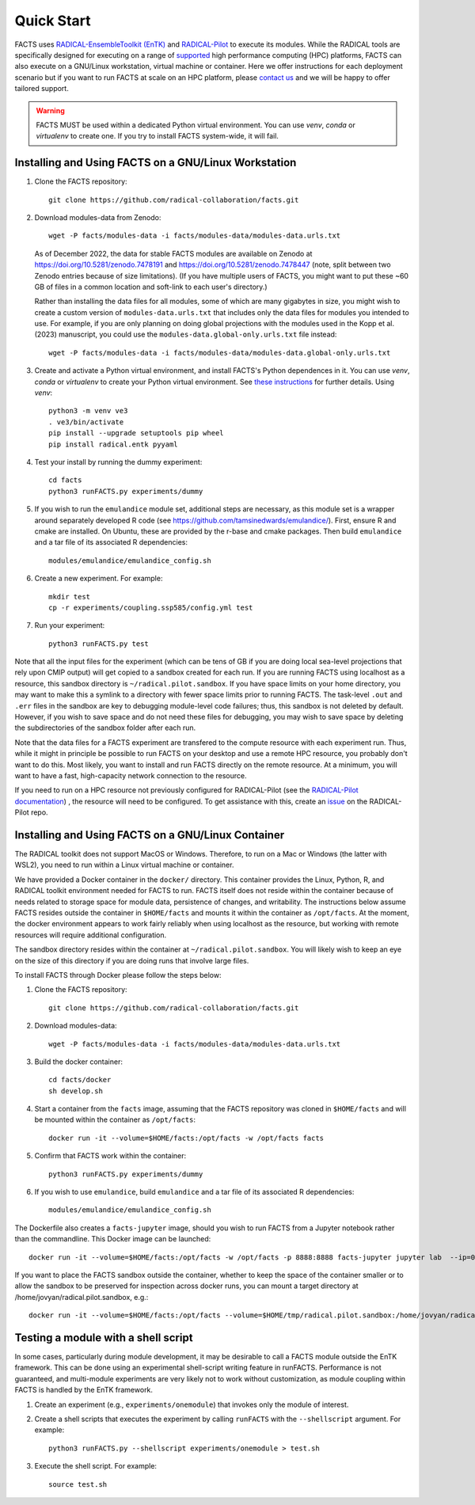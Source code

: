 .. _chapter_quickstart:

Quick Start
===========

FACTS uses `RADICAL-EnsembleToolkit (EnTK) <https://radicalentk.readthedocs.io/en/stable/>`_ and `RADICAL-Pilot <https://radicalpilot.readthedocs.io/en/stable/>`_ to execute its modules. While the RADICAL tools are specifically designed for executing on a range of `supported <https://radicalpilot.readthedocs.io/en/stable/supported.html>`_ high performance computing (HPC) platforms, FACTS can also execute on a GNU/Linux workstation, virtual machine or container. Here we offer instructions for each deployment scenario but if you want to run FACTS at scale on an HPC platform, please `contact us <https://github.com/radical-collaboration/facts/issues/new>`_ and we will be happy to offer tailored support.

.. warning:: FACTS MUST be used within a dedicated Python virtual environment. You can use `venv`, `conda` or `virtualenv` to create one. If you try to install FACTS system-wide, it will fail.

Installing and Using FACTS on a GNU/Linux Workstation
-----------------------------------------------------

1. Clone the FACTS repository::

    git clone https://github.com/radical-collaboration/facts.git

2. Download modules-data from Zenodo::

    wget -P facts/modules-data -i facts/modules-data/modules-data.urls.txt

   As of December 2022, the data for stable FACTS modules are available on Zenodo at https://doi.org/10.5281/zenodo.7478191 and https://doi.org/10.5281/zenodo.7478447 (note, split between
   two Zenodo entries because of size limitations). (If you have multiple users of FACTS, you might want to put
   these ~60 GB of files in a common location and soft-link to each user's directory.)

   Rather than installing the data files for all modules, some of which are many gigabytes in size, 
   you might wish to create a custom version of ``modules-data.urls.txt`` that includes only the data files for modules you intended to use.
   For example, if you are only planning on doing global projections with the modules used in the Kopp et al. (2023) manuscript, you
   could use the ``modules-data.global-only.urls.txt`` file instead::

    wget -P facts/modules-data -i facts/modules-data/modules-data.global-only.urls.txt

3. Create and activate a Python virtual environment, and install FACTS's Python dependences in it. You can use `venv`, `conda` or `virtualenv` to create your Python virtual environment. See `these instructions <https://radicalpilot.readthedocs.io/en/stable/getting_started.html#Installation>`_ for further details. Using `venv`::

    python3 -m venv ve3
    . ve3/bin/activate
    pip install --upgrade setuptools pip wheel
    pip install radical.entk pyyaml

4. Test your install by running the dummy experiment::

    cd facts
    python3 runFACTS.py experiments/dummy

5. If you wish to run the ``emulandice`` module set, additional steps are necessary, as this module set is a wrapper around separately developed R code (see https://github.com/tamsinedwards/emulandice/). First, ensure R and cmake are installed. On Ubuntu, these are provided by the r-base and cmake packages. Then build ``emulandice`` and a tar file of its associated R dependencies::

    modules/emulandice/emulandice_config.sh

6. Create a new experiment. For example::

    mkdir test
    cp -r experiments/coupling.ssp585/config.yml test

7. Run your experiment::

    python3 runFACTS.py test


Note that all the input files for the experiment (which can be tens of GB if you are doing local sea-level projections that rely upon CMIP output) will get copied to a sandbox
created for each run. If you are running FACTS using localhost as a resource, this sandbox directory is ``~/radical.pilot.sandbox``. If you have space limits on your home directory, you may want to make this a symlink to a directory with fewer space limits prior to running FACTS. The task-level ``.out`` and ``.err`` files in the sandbox are key to debugging module-level code failures; thus, this sandbox is not deleted by default. However, if you wish to save space and do not need these files for debugging, you may wish to save space by deleting the subdirectories of the sandbox folder after each run.

Note that the data files for a FACTS experiment are transfered to the compute
resource with each experiment run. Thus, while it might in principle be possible
to run FACTS on your desktop and use a remote HPC resource, you probably don't
want to do this. Most likely, you want to install and run FACTS directly on the remote resource.
At a minimum, you will want to have a fast, high-capacity network connection to the resource.

If you need to run on a HPC resource not previously configured for RADICAL-Pilot (see the `RADICAL-Pilot documentation <https://radicalpilot.readthedocs.io/en/stable/supported.html>`_) ,
the resource will need to be configured. To get assistance with this, create an `issue <https://github.com/radical-cybertools/radical.pilot/issues>`_ on the RADICAL-Pilot repo.

Installing and Using FACTS on a GNU/Linux Container
----------------------------------------------------------------------

The RADICAL toolkit does not support MacOS or Windows. Therefore, to run on a Mac or Windows (the latter with WSL2), you need to run within a Linux virtual machine or container. 

We have provided a Docker container in the ``docker/`` directory. This container provides the Linux,
Python, R, and RADICAL toolkit environment needed for FACTS to run.
FACTS itself does not reside within the container because of needs related to
storage space for module data, persistence of changes, and writability. The instructions below
assume FACTS resides outside the container in ``$HOME/facts`` and mounts it within the container as
``/opt/facts``. At the moment, the docker environment appears to work fairly reliably when
using localhost as the resource, but working with remote resources will require additional configuration. 

The sandbox directory resides within the container at ``~/radical.pilot.sandbox``. You will likely wish to keep an eye on the size of this directory if you are doing runs that involve large files.

To install FACTS through Docker please follow the steps below:

1. Clone the FACTS repository::

    git clone https://github.com/radical-collaboration/facts.git

2. Download modules-data::

    wget -P facts/modules-data -i facts/modules-data/modules-data.urls.txt

3. Build the docker container::

    cd facts/docker
    sh develop.sh

4. Start a container from the ``facts`` image, assuming that the FACTS repository was cloned in ``$HOME/facts`` and will be mounted within the container as ``/opt/facts``::

    docker run -it --volume=$HOME/facts:/opt/facts -w /opt/facts facts

5. Confirm that FACTS work within the container::

    python3 runFACTS.py experiments/dummy

6. If you wish to use ``emulandice``, build ``emulandice`` and a tar file of its associated R dependencies::

    modules/emulandice/emulandice_config.sh

The Dockerfile also creates a ``facts-jupyter`` image, should you wish to run FACTS from a Jupyter notebook rather than the commandline. This Docker image can be launched::

     docker run -it --volume=$HOME/facts:/opt/facts -w /opt/facts -p 8888:8888 facts-jupyter jupyter lab  --ip=0.0.0.0 --port=8888

If you want to place the FACTS sandbox outside the container, whether to keep the space of the container smaller or to allow the sandbox to be preserved for inspection across docker runs, you can mount a target directory at /home/jovyan/radical.pilot.sandbox, e.g.::

    docker run -it --volume=$HOME/facts:/opt/facts --volume=$HOME/tmp/radical.pilot.sandbox:/home/jovyan/radical.pilot.sandbox -w /opt/facts facts


Testing a module with a shell script
------------------------------------

In some cases, particularly during module development, it may be desirable to call
a FACTS module outside the EnTK framework. This can be done using an experimental
shell-script writing feature in runFACTS. Performance is not guaranteed, and
multi-module experiments are very likely not to work without customization, as
module coupling within FACTS is handled by the EnTK framework. 

1. Create an experiment (e.g., ``experiments/onemodule``) that invokes only the module of interest.

2. Create a shell scripts that executes the experiment by calling ``runFACTS`` with the ``--shellscript`` argument. For example::

    python3 runFACTS.py --shellscript experiments/onemodule > test.sh
    
3. Execute the shell script. For example::

    source test.sh

